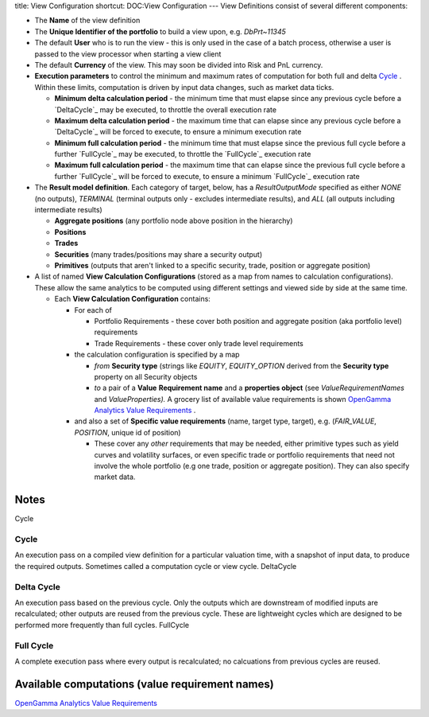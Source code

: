title: View Configuration
shortcut: DOC:View Configuration
---
View Definitions consist of several different components:

*  The **Name** of the view definition


*  The **Unique Identifier of the portfolio** to build a view upon, e.g.  `DbPrt~11345`


*  The default **User** who is to run the view - this is only used in the case of a batch process, otherwise a user is passed to the view processor when starting a view client


*  The default **Currency** of the view. This may soon be divided into Risk and PnL currency.


*  **Execution parameters** to control the minimum and maximum rates of computation for both full and delta `Cycle`_ . Within these limits, computation is driven by input data changes, such as market data ticks.


   *  **Minimum delta calculation period** \- the minimum time that must elapse since any previous cycle before a `DeltaCycle`_  may be executed, to throttle the overall execution rate


   *  **Maximum delta calculation period** \- the maximum time that can elapse since any previous cycle before a `DeltaCycle`_  will be forced to execute, to ensure a minimum execution rate


   *  **Minimum full calculation period** \- the minimum time that must elapse since the previous full cycle before a further `FullCycle`_  may be executed, to throttle the `FullCycle`_  execution rate


   *  **Maximum full calculation period** \- the maximum time that can elapse since the previous full cycle before a further `FullCycle`_  will be forced to execute, to ensure a minimum `FullCycle`_  execution rate


*  The **Result model definition**. Each category of target, below, has a `ResultOutputMode` specified as either `NONE` (no outputs), `TERMINAL` (terminal outputs only - excludes intermediate results), and `ALL` (all outputs including intermediate results)


   *  **Aggregate positions** (any portfolio node above position in the hierarchy)


   *  **Positions**


   *  **Trades**


   *  **Securities** (many trades/positions may share a security output)


   *  **Primitives** (outputs that aren't linked to a specific security, trade, position or aggregate position)


*  A list of named **View Calculation Configurations** (stored as a map from names to calculation configurations).  These allow the same analytics to be computed using different settings and viewed side by side at the same time.


   *  Each **View Calculation Configuration** contains:


      *  For each of


         *  Portfolio Requirements - these cover both position and aggregate position (aka portfolio level) requirements


         *  Trade Requirements - these cover only trade level requirements


      *  the calculation configuration is specified by a map


         *  *from* **Security type** (strings like `EQUITY`, `EQUITY_OPTION` derived from the **Security type** property on all Security objects


         *  *to* a pair of a **Value** **Requirement name** and a **properties object**  (see `ValueRequirementNames`  and `ValueProperties).` A grocery list of available value requirements is shown `OpenGamma Analytics Value Requirements </confluence/DOC/OpenGamma-Platform-Documentation/Analytics/OpenGamma-Analytics-Value-Requirements/index.rst>`_ .


      *  and also a set of **Specific value requirements** (name, target type, target), e.g. (`FAIR_VALUE`, `POSITION`, unique id of position)


         *  These cover any *other* requirements that may be needed, either primitive types such as yield curves and volatility surfaces, or even specific trade or portfolio requirements that need not involve the whole portfolio (e.g one trade, position or aggregate position).  They can also specify market data.



.....
Notes
.....

Cycle


~~~~~
Cycle
~~~~~


An execution pass on a compiled view definition for a particular valuation time, with a snapshot of input data, to produce the required outputs. Sometimes called a computation cycle or view cycle.
DeltaCycle


~~~~~~~~~~~
Delta Cycle
~~~~~~~~~~~


An execution pass based on the previous cycle. Only the outputs which are downstream of modified inputs are recalculated; other outputs are reused from the previous cycle. These are lightweight cycles which are designed to be performed more frequently than full cycles.
FullCycle


~~~~~~~~~~
Full Cycle
~~~~~~~~~~


A complete execution pass where every output is recalculated; no calcuations from previous cycles are reused.

................................................
Available computations (value requirement names)
................................................

`OpenGamma Analytics Value Requirements </confluence/DOC/OpenGamma-Platform-Documentation/Analytics/OpenGamma-Analytics-Value-Requirements/index.rst>`_ 


